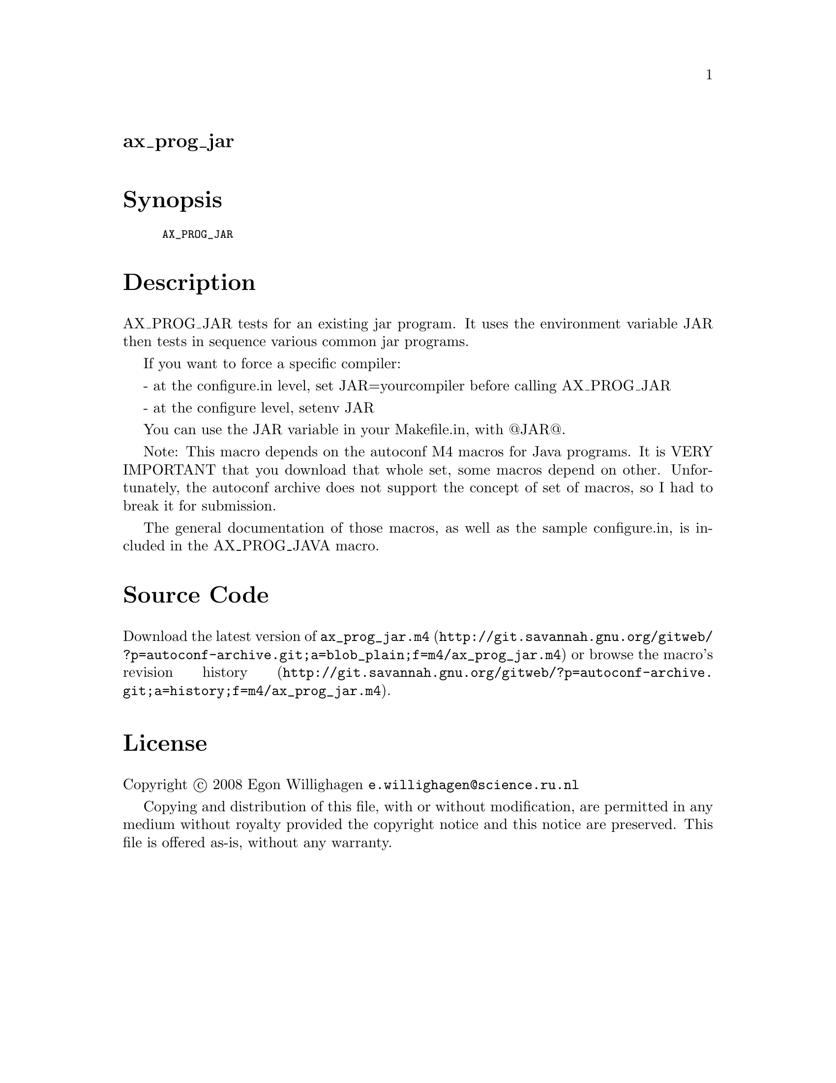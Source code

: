 @node ax_prog_jar
@unnumberedsec ax_prog_jar

@majorheading Synopsis

@smallexample
AX_PROG_JAR
@end smallexample

@majorheading Description

AX_PROG_JAR tests for an existing jar program. It uses the environment
variable JAR then tests in sequence various common jar programs.

If you want to force a specific compiler:

- at the configure.in level, set JAR=yourcompiler before calling
AX_PROG_JAR

- at the configure level, setenv JAR

You can use the JAR variable in your Makefile.in, with @@JAR@@.

Note: This macro depends on the autoconf M4 macros for Java programs. It
is VERY IMPORTANT that you download that whole set, some macros depend
on other. Unfortunately, the autoconf archive does not support the
concept of set of macros, so I had to break it for submission.

The general documentation of those macros, as well as the sample
configure.in, is included in the AX_PROG_JAVA macro.

@majorheading Source Code

Download the
@uref{http://git.savannah.gnu.org/gitweb/?p=autoconf-archive.git;a=blob_plain;f=m4/ax_prog_jar.m4,latest
version of @file{ax_prog_jar.m4}} or browse
@uref{http://git.savannah.gnu.org/gitweb/?p=autoconf-archive.git;a=history;f=m4/ax_prog_jar.m4,the
macro's revision history}.

@majorheading License

@w{Copyright @copyright{} 2008 Egon Willighagen @email{e.willighagen@@science.ru.nl}}

Copying and distribution of this file, with or without modification, are
permitted in any medium without royalty provided the copyright notice
and this notice are preserved. This file is offered as-is, without any
warranty.
